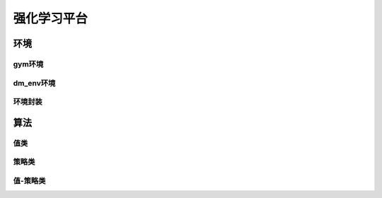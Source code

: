 强化学习平台
=========

环境
------
gym环境
^^^^^^
dm_env环境
^^^^^^
环境封装
^^^^^^

算法
------
值类
^^^^^^
策略类
^^^^^^
值-策略类
^^^^^^
